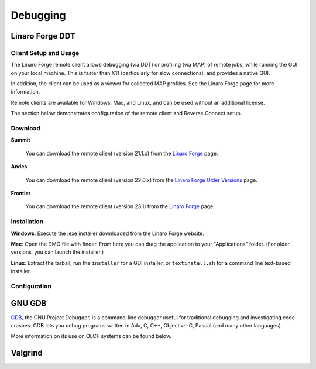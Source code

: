 .. _software_debugging:

#########
Debugging
#########

****************
Linaro Forge DDT
****************

Client Setup and Usage
======================

The Linaro Forge remote client allows debugging (via DDT) or profiling (via MAP) of remote jobs, while running the GUI on your local machine. This is faster than X11 (particularly for slow connections), and provides a native GUI.

In addition, the client can be used as a viewer for collected MAP profiles. See the Linaro Forge page for more information.

Remote clients are available for Windows, Mac, and Linux, and can be used without an additional license.

The section below demonstrates configuration of the remote client and Reverse Connect setup.

Download
========

**Summit**

    You can download the remote client (version 21.1.x) from the `Linaro Forge <https://www.linaroforge.com/downloadForge/>`_ page.

**Andes**

    You can download the remote client (version 22.0.x) from the `Linaro Forge Older Versions <https://www.linaroforge.com/downloadForge_OldVersion/>`_ page.

**Frontier**

    You can download the remote client (version 23.1) from the `Linaro Forge <https://www.linaroforge.com/downloadForge/>`_ page.

Installation
============

**Windows**: Execute the .exe installer downloaded from the Linaro Forge website.

**Mac**: Open the DMG file with finder. From here you can drag the application to your "Applications" folder. (For older versions, you can launch the installer.)

**Linux**: Extract the tarball; run the ``installer`` for a GUI installer, or ``textinstall.sh`` for a command line text-based installer.

Configuration
=============

.. tab-set::

    .. tab-item:: Summit

        #. Once installed, launch the Forge DDT client on your local machine.

        #. You can ignore any information about the lack of license, as the license on the remote machine will be used.

        #. When you reach the welcome screen, you should see a “Remote Launch” combo box (with “Off” selected). Select the “Configure” option.

        #. Click the "Add" button.

        #. Enter the details of your remote hosts:

            .. figure:: /images/ddt_config_summit.png
                :align: center
                :width: 800

            * (Optionally) enter a name for your remote connection (otherwise the host name will be used)

            * Enter your username and hostname (e.g. ``username@summit.olcf.ornl.gov``)

                * If the host you wish to connect to requires connecting through a gateway machine, you can enter ``user@hostname1`` ``user@hostname2`` (where ``hostname1`` is the gateway and ``hostname2`` is the final destination).

            * Enter the remote path to the Linaro Forge installation (To find the path for a version of Forge, load the forge/22.1.1 module file in a terminal and run ``echo $DDT_HOME``)

            * For the remaining fields, the default values will work for the vast majority of setups. See the `Linaro Forge documentation <https://www.linaroforge.com/documentation/>`_ for more information on these fields.

        #. You may click the "Test Remote Launch" button to test your configuration, or click "OK" to save your configuration.

        #. Return to the welcome screen, and select the name of your remote connection from the "Remote Launch" combo box. (You will be asked for your OLCF PASSCODE).

        .. figure:: /images/ddt_launch_summit.png
            :align: center
            :width: 400

        Once connected, Forge will look and behave as usual, but will launch jobs, browse for files, and use/set the configuration on the remote system. The “Reverse Connect” feature, described below, is also available.

        **Reverse Connect**

        For example, if you have a batch script containing:

        .. code-block:: bash

            jsrun -n 24 -g 1 ./miniWeather_mpi_openacc

        You could edit this to:

        .. code-block:: bash

            module load forge/22.1.1
            ddt --connect jsrun -n 24 -g 1 ./miniWeather_mpi_openacc

        When your job is executed, the ``ddt --connect`` command will establish a connection with your already-running remote client (must be running before launching the job). This provides a convenient way for the remote client to access a job within the batch system, and more importantly, avoids the need to explicitly tell DDT or MAP about any program parameters, environment variables, or module files required.

        **Reverse Connect Setup Instructions**

        #. Launch the Forge remote client and connect to a remote host using the steps above. Once connected, this client will monitor for new connections.

        .. figure:: /images/ddt_launch_summit.png
            :align: center
            :width: 400

        #. In a separate terminal, load the ``forge/22.1.1`` module, and run a ``ddt --connect`` command via the batch system (e.g. by editing and running a job script, or running with an interactive shell).

            .. code-block:: bash

                module load forge/22.1.1
                dt --connect jsrun -n 24 -g 1 ./miniWeather_mpi_openacc

        #. The remote client will notify you of a new connection.

        .. figure:: /images/ddt_reverse_prompt.png
            :align: center

        #. Once accepted, you can configure some final debugging options before launching the program.

        .. figure:: /images/ddt_run_options.png
            :align: center

        #. Click “Run”, and DDT will start your session.

    .. tab-item:: Andes
        
        .. note::
            Andes currently runs an older version of Forge (22.0.2) which is not compatible with the latest versions of the remote client (22.1.x). If you are using Andes, you will need to download the older version (version 22.0.x) of the remote client from the `Linaro Forge Older Versions <https://www.linaroforge.com/downloadForge_OldVersion/>`_ page as seen in the Download instructions above.

        #. Once installed, launch the Forge DDT client on your local machine.

        #. You can ignore any information about the lack of license, as the license on the remote machine will be used.

        #. When you reach the welcome screen, you should see a “Remote Launch” combo box (with “Off” selected). Select the “Configure” option.

        #. Click the "Add" button.

        #. Enter the details of your remote hosts:

            .. figure:: /images/ddt_config_andes.png
                :align: center
                :width: 800

            * (Optionally) enter a name for your remote connection (otherwise the host name will be used)

            * Enter your username and hostname (e.g. ``username@andes.olcf.ornl.gov``)

                * If the host you wish to connect to requires connecting through a gateway machine, you can enter ``user@hostname1`` ``user@hostname2`` (where ``hostname1`` is the gateway and ``hostname2`` is the final destination).

            * Enter the remote path to the Linaro Forge installation (To find the path for a version of Forge, load the forge/22.0.2 module file in a terminal and run ``echo $DDT_HOME``)

            * For the remaining fields, the default values will work for the vast majority of setups. See the `Linaro Forge documentation <https://www.linaroforge.com/documentation/>`_ for more information on these fields.

        #. You may click the "Test Remote Launch" button to test your configuration, or click "OK" to save your configuration.

        #. Return to the welcome screen, and select the name of your remote connection from the "Remote Launch" combo box. (You will be asked for your OLCF PASSCODE).

        .. figure:: /images/ddt_launch_andes.png
            :align: center
            :width: 400

        Once connected, Forge will look and behave as usual, but will launch jobs, browse for files, and use/set the configuration on the remote system. The “Reverse Connect” feature, described below, is also available.

        **Reverse Connect**

        For example, if you have a batch script containing:

        .. code-block:: bash

            srun -n 2 ./hello_mpi_omp

        You could edit this to:

        .. code-block:: bash

            module load forge/22.0.2
            ddt --connect srun -n 2 ./hello_mpi_omp

        When your job is executed, the ``ddt --connect`` command will establish a connection with your already-running remote client (must be running before launching the job). This provides a convenient way for the remote client to access a job within the batch system, and more importantly, avoids the need to explicitly tell DDT or MAP about any program parameters, environment variables, or module files required.

        **Reverse Connect Setup Instructions**
        

        #. Launch the Forge remote client and connect to a remote host using the steps above. Once connected, this client will monitor for new connections.

        .. figure:: /images/ddt_launch_andes.png
            :align: center
            :width: 400

        #. In a separate terminal, load the ``forge/22.0.2`` module, and run a ``ddt --connect`` command via the batch system (e.g. by editing and running a job script, or running with an interactive shell).

            .. code-block:: bash

                module load forge/22.0.2
                ddt --connect srun -n 2 ./hello_mpi_omp

        #. The remote client will notify you of a new connection.

        .. figure:: /images/ddt_reverse_prompt_andes.png
            :align: center
            :width: 400

        #. Once accepted, you can configure some final debugging options before launching the program.

        .. figure:: /images/ddt_run_options_andes.png
            :align: center
            :width: 600

        #. Click “Run”, and DDT will start your session.

    .. tab-item:: Frontier


        **Reverse Connect Setup Instructions**
        
        Prior to launching the reverse connect you will need to set a couple of environment variables so the connection request gets routed correctly. The following export vars will need to be sourced in your batch script prior to srun or you can just source them prior to obtaining your node allocation.
        

        .. code-block:: bash

            export ALLINEA_CONFIG_DIR=<Somewhere on the Filesystem that can be accessed by the compute nodes i.e. /lustre/orion/<project>>
            export ALLINEA_REVERSE_CONNECT_DIR=<Somewhere on the Filesystem that can be accessed by the compute nodes i.e. /lustre/orion/<project>>
    
        Also, if you plan on running the Forge client from your local machine (i.e. laptop), you will need to create a bash file containing the above environment vars. The file can be saved in /ccs/home/<user>. Once created and saved, you will enter the path to the file in the Forge Remote Launch setup window next to Remote Script as shown below.

        **Make sure you set actual paths for the above environment variables.**

        **Local client setup**
        
        #. Once installed, launch the Forge DDT client on your local machine.

        #. You can ignore any information about the lack of license, as the license on the remote machine will be used.

        #. When you reach the welcome screen, you should see a “Remote Launch” combo box (with “Off” selected). Click on it and select the “Configure” option.

        #. Click the "Add" button.
        
        #. In the Forge Remote Launch setup window:

            * In the ``Remote Script`` box, Enter the path to the file you created earlier ``/ccs/home/<user>/forge_remote_connect_vars.sh``. 

            * (Optionally) In the ``Connection Name`` box, enter a name for your remote connection (otherwise the host name will be used)

            * In the ``Host Name`` box, enter your username and hostname (e.g. ``username@frontier.olcf.ornl.gov``)

                * If the host you wish to connect to requires connecting through a gateway machine, you can enter ``user@hostname1`` ``user@hostname2`` (where ``hostname1`` is the gateway and ``hostname2`` is the final destination).

            * In the ``Remote Installation Directory`` box, enter the remote path to the Linaro Forge installation (To find the path for a version of Forge, load the forge/23.1 module file in a terminal and run ``echo $DDT_HOME``)


            * For the remaining fields, the default values will work for the vast majority of setups. See the `Linaro Forge documentation <https://www.linaroforge.com/documentation/>`_ for more information on these fields.

        .. figure:: /images/ddt_remote_script.png
            :align: center
            :width: 800

        #. You may click the "Test Remote Launch" button to test your configuration, or click "OK" to save your configuration.

        #. Return to the welcome screen, and select the name of your remote connection from the "Remote Launch" combo box. (You will be asked for your OLCF PASSCODE).

        .. figure:: /images/ddt_launch_frontier.png
            :align: center
            :width: 400

        Once connected to a remote host, “Reverse Connect” allows launching of jobs to be launched with DDT and MAP from your usual launch environment, with a minor modification to your existing launch command.

        **Reverse Connect**
    
        #. In a separate terminal where you are logged into Frontier, load the ``forge/23.1`` module, and run a ``ddt --connect`` command via the batch system (e.g. by editing and running a job script, or running with an interactive shell).

            .. code-block:: bash

                module load forge/23.1
                ddt --connect srun -n 8 ./hello_mpi_omp

        #. The remote client will notify you of a new connection.

        .. figure:: /images/ddt_reverse_prompt_frontier.png
            :align: center
            :width: 400

        #. Once accepted, you can configure some final debugging options before launching the program.

        .. figure:: /images/ddt_run_options_frontier.png
            :align: center
            :width: 600

        #. Click “Run”, and DDT will start your session.

        When your job is executed, the ``ddt --connect`` command will establish a connection with your already-running remote client (must be running before launching the job). This provides a convenient way for the remote client to access a job within the batch system, and more importantly, avoids the need to explicitly tell DDT or MAP about any program parameters, environment variables, or module files required.

        .. note::
            If you're needing to debug an MPI+HIP code that you compile with the Cray compiler wrapper, you may want to unload the darshan-runtime module and then recompile your code. If you don't do this, Forge will error out when you start a debugging session with the ROCm option selected.

        .. note::
            Setting a breakpoint inside a GPU kernel is only supported for the amd-mixed/5.6.0 at this time. Loading other rocm modules will lead to GPU driver mismatch errors. Documentation on GPU debugging with DDT can be found `here <https://docs.linaroforge.com/23.1/html/forge/ddt/gpu_debugging/index.html>`__ . 



*******
GNU GDB
*******

`GDB <https://www.gnu.org/software/gdb/>`__, the GNU Project Debugger,
is a command-line debugger useful for traditional debugging and
investigating code crashes. GDB lets you debug programs written in Ada,
C, C++, Objective-C, Pascal (and many other languages).

More information on its use on OLCF systems can be found below.

.. tab-set::

    .. tab-item:: Summit

        GDB is available on Summit under all compiler families:

        .. code::

            module load gdb

        To use GDB to debug your application run:

        .. code::

            gdb ./path_to_executable

        Additional information about GDB usage can befound on the `GDB Documentation Page <https://www.sourceware.org/gdb/documentation/>`__.

    .. tab-item:: Andes

        GDB is available on Andes via the ``gdb`` module:

        .. code::

            module load gdb

        To use GDB to debug your application run:

        .. code::

            gdb ./path_to_executable

        Additional information about GDB usage can befound on the `GDB Documentation Page <https://www.sourceware.org/gdb/documentation/>`__.

    .. tab-item:: Frontier

        GDB is available on Frontier under all compiler families:

        .. code::

            module load gdb

        To use GDB to debug your application run:

        .. code::

            gdb ./path_to_executable

        Additional information about GDB usage can befound on the `GDB Documentation Page <https://www.sourceware.org/gdb/documentation/>`__.


********
Valgrind
********

.. tab-set::

    .. tab-item:: Summit

        `Valgrind <http://valgrind.org>`__ is an instrumentation framework for
        building dynamic analysis tools. There are Valgrind tools that can
        automatically detect many memory management and threading bugs, and
        profile your programs in detail. You can also use Valgrind to build new
        tools.

        The Valgrind distribution currently includes five production-quality
        tools: a memory error detector, a thread error detector, a cache and
        branch-prediction profiler, a call-graph generating cache profiler,
        and a heap profiler. It also includes two experimental tools: a data
        race detector, and an instant memory leak detector.

        The Valgrind tool suite provides a number of debugging and
        profiling tools. The most popular is Memcheck, a memory checking tool
        which can detect many common memory errors such as:

            - Touching memory you shouldn’t (eg. overrunning heap block boundaries, or reading/writing freed memory).
            - Using values before they have been initialized.
            - Incorrect freeing of memory, such as double-freeing heap blocks.
            - Memory leaks.

        Valgrind is available on Summit under all compiler families:

        .. code::

            module load valgrind

        Additional information about Valgrind usage and OLCF-provided builds can
        be found on the `Valgrind Software Page <https://www.olcf.ornl.gov/software_package/valgrind/>`__.

    .. tab-item:: Andes

        `Valgrind <http://valgrind.org>`__ is an instrumentation framework for
        building dynamic analysis tools. There are Valgrind tools that can
        automatically detect many memory management and threading bugs, and
        profile your programs in detail. You can also use Valgrind to build new
        tools.

        The Valgrind distribution currently includes five production-quality
        tools: a memory error detector, a thread error detector, a cache and
        branch-prediction profiler, a call-graph generating cache profiler,
        and a heap profiler. It also includes two experimental tools: a data
        race detector, and an instant memory leak detector.

        The Valgrind tool suite provides a number of debugging and
        profiling tools. The most popular is Memcheck, a memory checking tool
        which can detect many common memory errors such as:

            - Touching memory you shouldn’t (eg. overrunning heap block boundaries, or reading/writing freed memory).
            - Using values before they have been initialized.
            - Incorrect freeing of memory, such as double-freeing heap blocks.
            - Memory leaks.

        Valgrind is available on Andes via the ``valgrind`` module:

        .. code::

            module load valgrind

        Additional information about Valgrind usage and OLCF-provided builds can
        be found on the `Valgrind Software Page <https://www.olcf.ornl.gov/software_package/valgrind/>`__.

    .. tab-item:: Frontier

        Valgrind4hpc is a Valgrind-based debugging tool to aid in the detection of memory leaks
        and errors in parallel applications. Valgrind4hpc aggregates any duplicate
        messages across ranks to help provide an understandable picture of
        program behavior. Valgrind4hpc manages starting and redirecting output from many
        copies of Valgrind, as well as deduplicating and filtering Valgrind messages.
        If your program can be debugged with Valgrind, it can be debugged with Valgrind4hpc.

        Valgrind4hpc is available on Frontier under all compiler families:

        .. code::

            module load valgrind4hpc

        Additional information about Valgrind4hpc usage can be found on the `HPE Cray Programming Environment User Guide Page <https://support.hpe.com/hpesc/public/docDisplay?docId=a00115110en_us&page=Debug_Applications_With_valgrind4hpc_To_Find_Common_Errors.html>`__.
